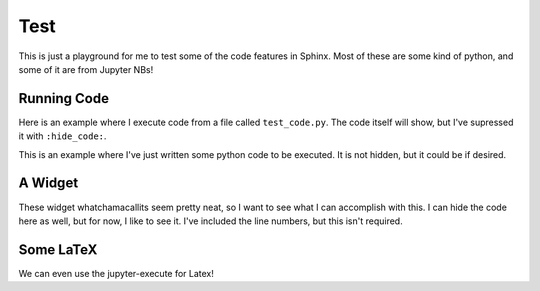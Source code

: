 Test
====

This is just a playground for me to test some of the code features in Sphinx.
Most of these are some kind of python, and some of it are from Jupyter NBs!

Running Code
------------

Here is an example where I execute code from a file called ``test_code.py``.
The code itself will show, but I've supressed it with ``:hide_code:``.

.. exec_code::
  :filename: test_code.py
  :hide_code:


This is an example where I've just written some python code to be executed. It
is not hidden, but it could be if desired.

.. exec_code::

  for i in range(0, 4):
    print(f'Cole -> {i}')


A Widget
--------

These widget whatchamacallits seem pretty neat, so I want to see what I can
accomplish with this. I can hide the code here as well, but for now, I like to
see it. I've included the line numbers, but this isn't required.

.. jupyter-execute::
  :linenos:

  import ipywidgets as w
  from IPython.display import display, HTML
  from ipywidgets import HBox, Label
  
  a = w.Dropdown(
      options     = ['LS', 'SS', 'R0', 'R1', 'R2', 'R3', 'R4', 'R5'],
      value       = 'LS',
      disabled    = False
  )
  
  # Fancy work just to change this text
  display(HTML("<style>.white_label { color:white }</style>"))
  label = Label(value = "Module Type")
  label.add_class("white_label")

  HBox([label, a])

Some LaTeX
----------

We can even use the jupyter-execute for Latex!

.. jupyter-execute::

  from IPython.display import Latex
  Latex('\int_{-\infty}^\infty e^{-x²}dx = \sqrt{\pi}')

